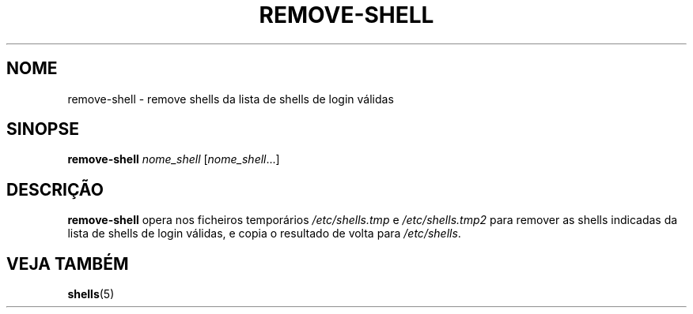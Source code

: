 .\"*******************************************************************
.\"
.\" This file was generated with po4a. Translate the source file.
.\"
.\"*******************************************************************
.TH REMOVE\-SHELL 8 "7 Apr 2005"  
.SH NOME
remove\-shell \- remove shells da lista de shells de login válidas
.SH SINOPSE
\fBremove\-shell\fP \fInome_shell\fP [\fInome_shell\fP...]
.SH DESCRIÇÃO
\fBremove\-shell\fP opera nos ficheiros temporários \fI/etc/shells.tmp\fP e
\fI/etc/shells.tmp2\fP para remover as shells indicadas da lista de shells de
login válidas, e copia o resultado de volta para \fI/etc/shells\fP.
.SH "VEJA TAMBÉM"
\fBshells\fP(5)

